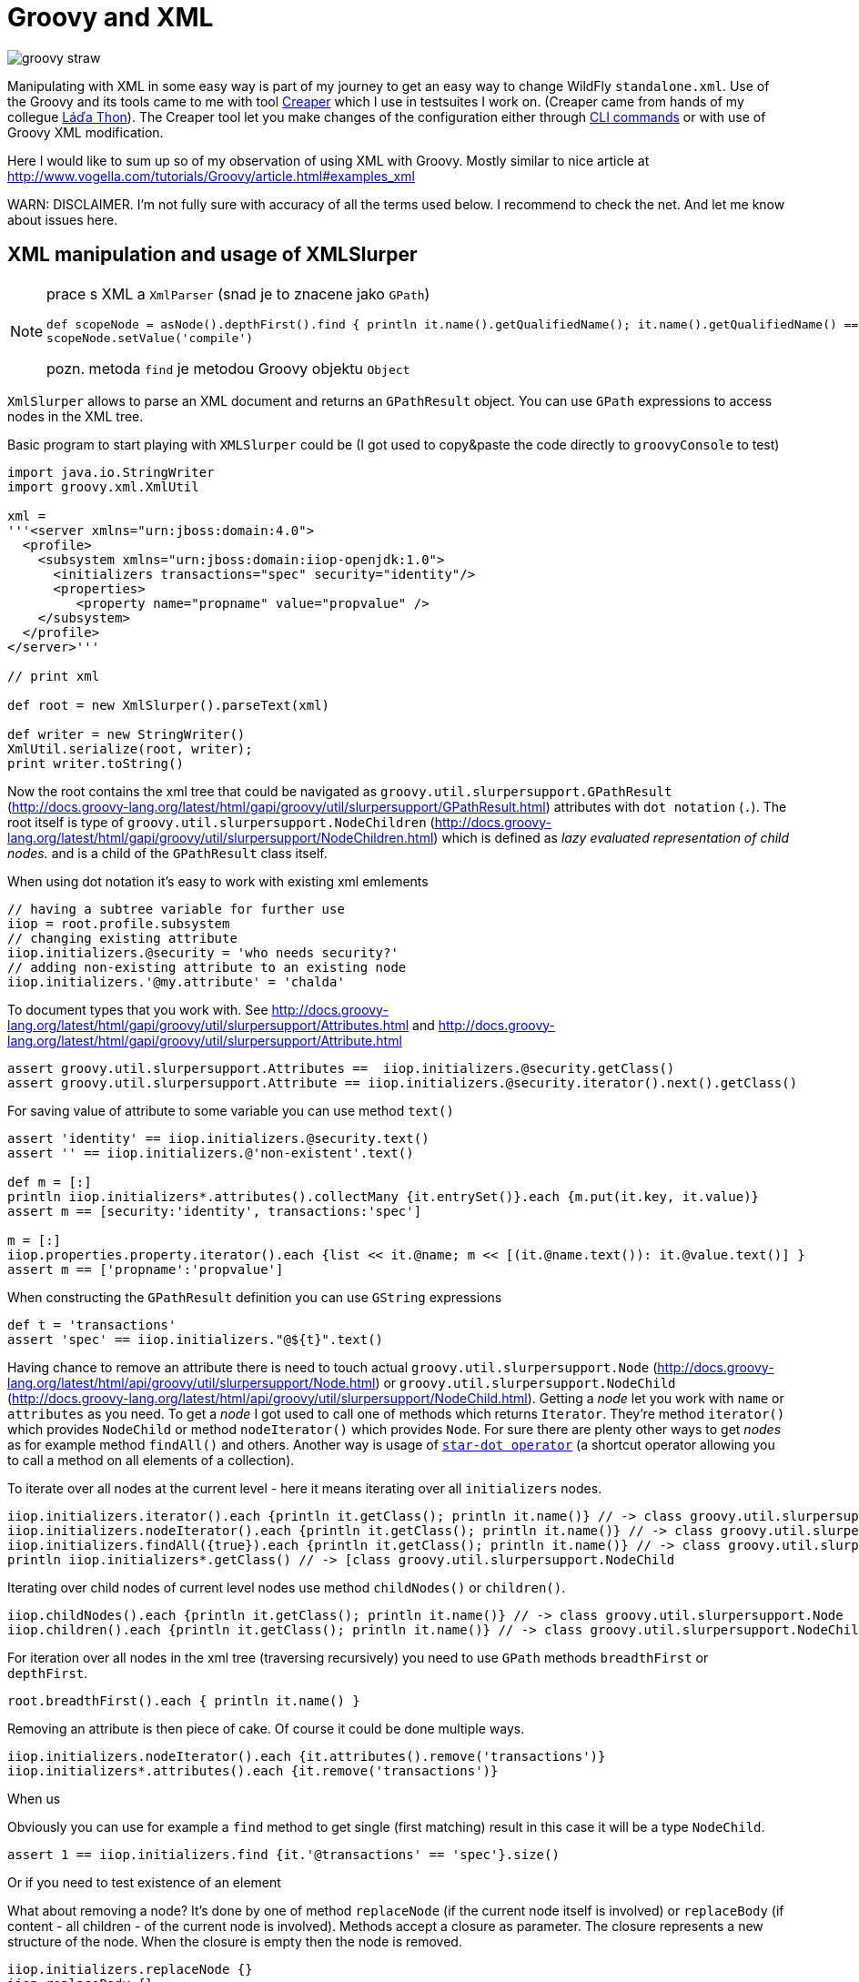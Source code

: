 = Groovy and XML
:hp-tags: groovy, wildfly
:toc: macro
:release: 1.0
:published_at: 2017-10-02
:icons: font

image::articles/groovy_straw.png[]

Manipulating with XML in some easy way is part of my journey to get an easy way to change WildFly `standalone.xml`. Use of the Groovy and its tools came to me with tool https://github.com/wildfly-extras/creaper[Creaper] which I use in testsuites I work on. (Creaper came from hands of my collegue https://twitter.com/_Ladicek[Láďa Thon]). The Creaper tool let you make changes of the configuration either through https://docs.jboss.org/author/display/WFLY/Command+Line+Interface[CLI commands] or with use of Groovy XML modification.

Here I would like to sum up so of my observation of using XML with Groovy. Mostly similar to nice article at http://www.vogella.com/tutorials/Groovy/article.html#examples_xml

WARN: DISCLAIMER. I'm not fully sure with accuracy of all the terms used below. I recommend to check the net. And let me know about issues here.

== XML manipulation and usage of XMLSlurper


[NOTE]
====
prace s XML a `XmlParser` (snad je to znacene jako `GPath`)
```
def scopeNode = asNode().depthFirst().find { println it.name().getQualifiedName(); it.name().getQualifiedName() == 'scope' }
scopeNode.setValue('compile')
```
pozn. metoda `find` je metodou Groovy objektu `Object`
====

`XmlSlurper` allows to parse an XML document and returns an `GPathResult` object.
You can use `GPath` expressions to access nodes in the XML tree.

Basic program to start playing with `XMLSlurper` could be (I got used to copy&paste
the code directly to `groovyConsole` to test)

```
import java.io.StringWriter
import groovy.xml.XmlUtil

xml =
'''<server xmlns="urn:jboss:domain:4.0">
  <profile>
    <subsystem xmlns="urn:jboss:domain:iiop-openjdk:1.0">
      <initializers transactions="spec" security="identity"/>
      <properties>
         <property name="propname" value="propvalue" />
    </subsystem>
  </profile>
</server>'''

// print xml

def root = new XmlSlurper().parseText(xml)

def writer = new StringWriter()
XmlUtil.serialize(root, writer);
print writer.toString()
```

Now the root contains the xml tree that could be navigated as `groovy.util.slurpersupport.GPathResult`
(http://docs.groovy-lang.org/latest/html/gapi/groovy/util/slurpersupport/GPathResult.html)
attributes with `dot notation` (`.`).
The root itself is type of `groovy.util.slurpersupport.NodeChildren`
(http://docs.groovy-lang.org/latest/html/gapi/groovy/util/slurpersupport/NodeChildren.html)
which is defined as _lazy evaluated representation of child nodes._ and is a child
of the `GPathResult` class itself.

When using dot notation it's easy to work with existing xml emlements

```
// having a subtree variable for further use
iiop = root.profile.subsystem
// changing existing attribute
iiop.initializers.@security = 'who needs security?'
// adding non-existing attribute to an existing node
iiop.initializers.'@my.attribute' = 'chalda'
```

To document types that you work with. See
http://docs.groovy-lang.org/latest/html/gapi/groovy/util/slurpersupport/Attributes.html
and http://docs.groovy-lang.org/latest/html/gapi/groovy/util/slurpersupport/Attribute.html

```
assert groovy.util.slurpersupport.Attributes ==  iiop.initializers.@security.getClass()
assert groovy.util.slurpersupport.Attribute == iiop.initializers.@security.iterator().next().getClass()
```

For saving value of attribute to some variable you can use method `text()`

```
assert 'identity' == iiop.initializers.@security.text()
assert '' == iiop.initializers.@'non-existent'.text()

def m = [:]
println iiop.initializers*.attributes().collectMany {it.entrySet()}.each {m.put(it.key, it.value)}
assert m == [security:'identity', transactions:'spec']

m = [:]
iiop.properties.property.iterator().each {list << it.@name; m << [(it.@name.text()): it.@value.text()] }
assert m == ['propname':'propvalue']
```

When constructing the `GPathResult` definition you can use `GString` expressions

```
def t = 'transactions'
assert 'spec' == iiop.initializers."@${t}".text()
```

Having chance to remove an attribute there is need to touch actual `groovy.util.slurpersupport.Node`
(http://docs.groovy-lang.org/latest/html/api/groovy/util/slurpersupport/Node.html) or
`groovy.util.slurpersupport.NodeChild` (http://docs.groovy-lang.org/latest/html/api/groovy/util/slurpersupport/NodeChild.html).
Getting a _node_ let you work with `name` or `attributes` as you need. To get a _node_ I got used
to call one of methods which returns `Iterator`. They're method `iterator()` which provides
`NodeChild` or method `nodeIterator()` which provides `Node`. For sure there are plenty other ways
to get _nodes_ as for example method `findAll()` and others.
Another way is usage of
http://docs.groovy-lang.org/latest/html/documentation/index.html#Collections-Gettingefficientwiththestar-dotoperator[`star-dot operator`]
(a shortcut operator allowing you to call a method on all elements of a collection).

To iterate over all nodes at the current level - here it means iterating over all
`initializers` nodes.

```
iiop.initializers.iterator().each {println it.getClass(); println it.name()} // -> class groovy.util.slurpersupport.NodeChild
iiop.initializers.nodeIterator().each {println it.getClass(); println it.name()} // -> class groovy.util.slurpersupport.Node
iiop.initializers.findAll({true}).each {println it.getClass(); println it.name()} // -> class groovy.util.slurpersupport.NodeChild
println iiop.initializers*.getClass() // -> [class groovy.util.slurpersupport.NodeChild
```

Iterating over child nodes of current level nodes use method `childNodes()` or `children()`.

```
iiop.childNodes().each {println it.getClass(); println it.name()} // -> class groovy.util.slurpersupport.Node
iiop.children().each {println it.getClass(); println it.name()} // -> class groovy.util.slurpersupport.NodeChild
```

For iteration over all nodes in the xml tree (traversing recursively) you need to use
`GPath` methods `breadthFirst` or `depthFirst`.

```
root.breadthFirst().each { println it.name() }
```

Removing an attribute is then piece of cake. Of course it could be done multiple ways.

```
iiop.initializers.nodeIterator().each {it.attributes().remove('transactions')}
iiop.initializers*.attributes().each {it.remove('transactions')}
```

When us

Obviously you can use for example a `find` method to get single (first matching) result
in this case it will be a type `NodeChild`.

```
assert 1 == iiop.initializers.find {it.'@transactions' == 'spec'}.size()
```

Or if you need to test existence of an element

What about removing a node? It's done by one of method `replaceNode` (if the current
node itself is involved) or `replaceBody` (if content - all children - of the current
node is involved). Methods accept a closure as parameter. The closure represents
a new structure of the node. When the closure is empty then the node is removed.

```
iiop.initializers.replaceNode {}
iiop.replaceBody {}
```

The other method which works with closure as representation of a node structure is
`appendNode`. Both methods works with the fact that call of the closure is
http://groovy-lang.org/closures.html#_delegation_strategy[delegated]. Delegation references
a special handling of unknown method calls which are part of the closure definition. Any unknown
method call is then considered as definition of a new xml element and it's method parameters
as attributes. You can then define a closure which is in fact definition of xml structure.
That one could be passed to a `appendNode` method.

```
// -- node append
iiop.appendNode {
  'as-context' ('caller-propagation': 'supported')
}

// -- closure definition which is added as node later on
// properties to add definition
def myprops = ['goodone':'Frodo', 'evilone':'Saruman']
def props = {
  // unknown method 'properties' called with argument closure which defines an child xml element
  properties {
    // any call of 'property' defines an xml element where named arguments defines attributes
    for(itemkey in myprops.keySet()) property('name': itemkey, 'value': myprops.get(itemkey))
    // or add a new element named 'property-def' with attributes being defined by map 'myprops'
    'property-def'(myprops)
  }
}
iiop.appendNode props
```

There is one shortcut where operator `<<` (`leftShift`) is overloaded and could be used instead of
method `appendNode`.

There could be a different ways for adding a node to an element

```
// first getAt returns 'NodeChild', the second getAt returns 'Node'
iiop.initializers.getAt(0).getAt(0).addChild({ good() })
iiop.initializers.nodeIterator().next().addChild({ 'really-good'() })
```

NOTE
----
Groovy does not require parenthesis for attributes of a method call. E.g.
`iiop << { 'as-context' ('caller-propagation': 'supported')` } has the same effect as
`iiop << { 'as-context' 'caller-propagation': 'supported' }`.
But `iiop << { 'as-context' ['caller-propagation': 'supported'] }` doesn't work
and you have to use parenthesis as this is a special case.
----

Few additional notes

* `iiop << { test }` does nothing as expression `test` itself is not a method call
* `iiop << { test() }` produces `<test/>` as `test()` is a method call
* `iiop << { test(){} }` produces `<test/> as `test(){}` is a method call with
  a parameter of empty closure
* `iiop << { test{} }` produces `<test/>` as `test {}` is a method call with one
  parameter which is an empty closure (Groovy does not require parenthesis to separate
  method arguments definition `test {}` is the same as `test ({})`)
* one unnamed parameter defines a text which is added to the xml element
  `iiop << { test ('mytext') }` generates `<test>mytext</test>`.
* extending the previous point `iiop << { test 'mytext' }` generates the same element
  with text `<test>mytext</test>`
* for multiple method parameters only the last one is considered
  `iiop << { test('mytext', 'mytext2') }` produces `<test>mytext2</test>`
* as it depends on order the content of closure could be ignored as well
  `iiop << { test({innerelement()}, 'mytext') }` produces element with text
  `<test>mytext</test>`. I haven't found a way how to add a text for element and
  a new child element at the same time.
* named parameters are not considered when element receives as argument a map.
  Both definition generates the same `<test mapid="mapvalue"/>`:
 `def mymap = ['mapid': 'mapvalue']; iiop << {test('param1': 'value1', mymap)}` versus
 `def mymap = ['mapid': 'mapvalue']; iiop << {test(mymap, 'param1': 'value1')}`
* when needed to add _a nothing_ then use `null`
  `def isTest = false; iiop << { isTest ? 'test'() : null }`

If you want to check for existence of a node you are stick with checking size
of the result set.

```
assert iiop.'non-existing-element'.isEmpty()
assert 0 == iiop.'non-existing-element'.size()
assert 0 == iiop.initializers.'@non-existing-attribute'.size()
assert 1 == iiop.initializers.'@transactions'.size()
```

For sure there is a chance to add a new method for this being comprehensible
what we want to test.

```
groovy.util.slurpersupport.GPathResult.metaClass.exists = {->
    return delegate.size() > 0
}
groovy.util.slurpersupport.GPathResult.metaClass.notExists = {->
    return delegate.size() <= 0
}

assert iiop.'non-existing-element'.notExists()
assert iiop.initializers.exists()
```

On checking and appending nodes there is a one trap. At least in my eyes.

```
if(iiop.'as-context'.isEmpty()) iiop.appendNode {
  'as-context' ('caller-propagation': 'supported')
}
assert iiop.'as-context'.isEmpty() // true
```

I haven't found any good solution yet outside to count with this and not trying
to write a code which do so.

